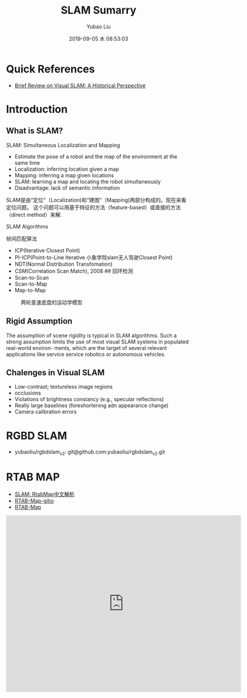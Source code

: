#+STARTUP: showall
#+STARTUP: hidestars
#+LAYOUT: post
#+AUTHOR: Yubao Liu
#+CATEGORIES: blog
#+TITLE: SLAM Sumarry
#+DESCRIPTION: post
#+TAGS: 
#+TOC: nil
#+OPTIONS: H:2 num:t tags:t toc:nil timestamps:nil email:t date:t body-only:t
#+DATE: 2019-09-05 木 08:53:03
#+EXPORT_FILE_NAME: 2019-09-05-slam.html
#+TOC: headlines 3
#+TOC: listings
#+TOC: tables

* Quick References
- [[https://fzheng.me/2016/05/30/slam-review/][Brief Review on Visual SLAM: A Historical Perspective]]
* Introduction
** What is SLAM?
SLAM: Simultaneous Localization and Mapping
- Estimate the pose of a robot and the map of the environment at the same time
- Localization: inferring location given a map
- Mapping: inferring a map given locations
- SLAM: learning a map and locating the robot simultaneously
- Disadvantage: lack of semantic information

SLAM是由“定位”（Localization)和“建图”（Mapping)两部分构成的。现在来看定位问题。
这个问题可以用基于特征的方法（feature-based）或直接的方法（direct method）来解.

[[https://i.imgur.com/mACMplo.png]]

SLAM Algorithms

 帧间匹配算法

-  ICP(Iterative Closest Point)
-  PI-ICP(Point-to-Line Iterative 小象学院slam无人驾驶Closest Point)
-  NDT(Normal Distribution Transfomation)
-  CSM(Correlation Scan Match), 2008 ## 回环检测
-  Scan-to-Scan
-  Scan-to-Map
-  Map-to-Map

#+CAPTION: 两轮差速底盘的运动学模型
[[https://i.imgur.com/JqjACFN.png]]

** Rigid Assumption
The assumption of scene rigidity is typical in SLAM algorithms. Such a strong assumption limits the use of most visual SLAM systems in populated real-world environ- ments, which are the target of several relevant applications like service service robotics or autonomous vehicles.\cite{Bescos2018}

** Chalenges in Visual SLAM
- Low-contrast; textureless image regions
- occlusions
- Violations of brightness constancy (e.g., specular reflections)
- Really large baselines (foreshortening adn appearance change)
- Camera calibration errors

* RGBD SLAM
- yubaoliu/rgbdslam_v2: git@github.com:yubaoliu/rgbdslam_v2.git
* RTAB MAP
- [[https://blog.51cto.com/remyspot/1784914][SLAM: RtabMap中文解析]]
- [[http://introlab.github.io/rtabmap/][RTAB-Map-gitio]]
- [[http://introlab.github.io/rtabmap/][RTAB-Map]]

#+BEGIN_HTML
  <iframe width="640" height="480" src="https://www.youtube.com/embed/AMLwjo80WzI" frameborder="0" allow="accelerometer; autoplay; encrypted-media; gyroscope; picture-in-picture" allowfullscreen>
#+END_HTML

* GSLAM
- [[https://github.com/zdzhaoyong/GSLAM][zdzhaoyong/GSLAM]]
* SFM
- sfm-github: https://github.com/topics/sfm
* DynaSLAM
** Introduction
- Project: https://bertabescos.github.io/DynaSLAM/
- [[https://github.com/BertaBescos/DynaSLAM.git][BertaBescos/DynaSLAM]]
- [[https://blog.csdn.net/qq_38589460/article/details/86549662][CSDN ORB-SLAM2到dynaSLAM编译]]
<iframe width="640" height="480" src="https://www.youtube.com/embed/EabI_goFmQs" frameborder="0" allow="accelerometer; autoplay; encrypted-media; gyroscope; picture-in-picture" allowfullscreen></iframe>
** Compile
#+begin_src bash
git clone https://github.com/BertaBescos/DynaSLAM.git
cd DynaSLAM

chmod +x build.sh
./build.sh
#+end_src
** Paper
Bescos, B., Facil, J. M., Civera, J., & Neira, J. (2018). DynaSLAM: Tracking, Mapping, and Inpainting in Dynamic Scenes. IEEE Robotics and Automation Letters, 3(4), 4076–4083. https://doi.org/10.1109/LRA.2018.2860039 \cite{Bescos2018}
[[https://youtu.be/EabI_goFmQs][Youtube-demo]]
** Abstract
The assumption of scene rigidity is typical in SLAM algorithms. Such a strong assumption limits the use of most visual SLAM systems in populated real-world environ- ments, which are the target of several relevant applications like service service robotics or autonomous vehicles.

In this paper we present DynaSLAM, a visual SLAM system
that, building on ORB-SLAM2, adds the capabilities of 
- dynamic object detection and 
- background inpainting. 

DynaSLAM is robust in dynamic scenarios for monocular, stereo and RGB-D configurations. 

We are capable of detecting the moving objects either by multi-view geometry, deep learning or both. 

**Inpainting**: **Having a static map of the scene** allows inpainting the frame background that has been occluded by such dynamic objects.

** Notes
第三部分我理解的是求基础矩阵用了ransac，所以基础矩阵更符合静态点的运动模型。当前点离这个基础矩阵计算出的极线越远就说明动态效果越大
* RDSLAM
- [[http://www.zjucvg.net/rdslam/rdslam.html][RDSLAM: Robust Dynamic SLAM]]
* Mask-SLAM
** Paper
Kaneko, M., Iwami, K., Ogawa, T., Yamasaki, T., & Aizawa, K. (2018). Mask-SLAM: Robust feature-based monocular SLAM by masking using semantic segmentation. IEEE Computer Society Conference on Computer Vision and Pattern Recognition Workshops, 2018-June, 371–379. https://doi.org/10.1109/CVPRW.2018.00063
* SOURCE CODE
- zssjh/semantic_slam: https://github.com/zssjh/semantic_slam.git
 ORB-SLAM2 combined with yolov3 object detection, considering the relationship among objects
- 

* ORB_SLAM2_SSD_Semantic
- [[https://github.com/Ewenwan/ORB_SLAM2_SSD_Semantic][Ewenwan/ORB_SLAM2_SSD_Semantic]]
* Visual-Inertial (VIO)
** Common VIO Solutions

#+CAPTION: common vio solutions
[fn:1]
http://qiniu.yubaoliu.cn/vio-solutions-compare.png 
** Variables of Interest and dynamical model



** References
- [[https://blog.csdn.net/wangshuailpp/article/details/78461171][VINS技术路线与代码详解]]

* Useful tools for the RGB-D benchmark
- https://vision.in.tum.de/data/datasets/rgbd-dataset/tools#evaluation
** ABSOLUTE TRAJECTORY ERROR (ATE)
** RELATIVE POSE ERROR (RPE)
** Generating a point cloud from images
#+begin_example
usage: generate_pointcloud.py [-h] rgb_file depth_file ply_file

This script reads a registered pair of color and depth images and generates a
colored 3D point cloud in the PLY format.

positional arguments:
  rgb_file    input color image (format: png)
  depth_file  input depth image (format: png)
  ply_file    output PLY file (format: ply)

optional arguments:
  -h, --help  show this help message and exit
#+end_example

* Footnotes

[fn:1] https://www.bilibili.com/video/av44472237?from=search&seid=15063536043439842457 
